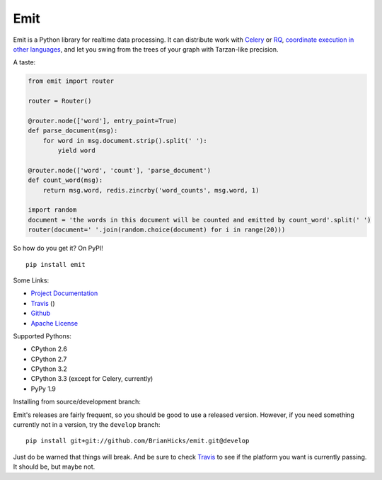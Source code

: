Emit
====

Emit is a Python library for realtime data processing. It can distribute work
with `Celery
<https://emit.readthedocs.org/en/latest/distributing-work/celery.html>`_ or `RQ
<https://emit.readthedocs.org/en/latest/distributing-work/rq.html>`_,
`coordinate execution in other languages
<https://emit.readthedocs.org/en/latest/multilang.html>`_, and let you swing
from the trees of your graph with Tarzan-like precision.

A taste:

.. code:: python

    from emit import router

    router = Router()

    @router.node(['word'], entry_point=True)
    def parse_document(msg):
        for word in msg.document.strip().split(' '):
            yield word

    @router.node(['word', 'count'], 'parse_document')
    def count_word(msg):
        return msg.word, redis.zincrby('word_counts', msg.word, 1)

    import random
    document = 'the words in this document will be counted and emitted by count_word'.split(' ')
    router(document=' '.join(random.choice(document) for i in range(20)))

So how do you get it? On PyPI!

::

    pip install emit

Some Links:

-  `Project Documentation <http://emit.readthedocs.org/en/latest/>`__
-  `Travis <https://travis-ci.org/BrianHicks/emit>`__ (|Build Status|)
-  `Github <https://github.com/BrianHicks/emit>`__
-  `Apache
   License <https://github.com/BrianHicks/emit/blob/master/LICENSE.md>`__

Supported Pythons:

- CPython 2.6
- CPython 2.7
- CPython 3.2
- CPython 3.3 (except for Celery, currently)
- PyPy 1.9

.. |Build Status| image:: https://travis-ci.org/BrianHicks/emit.png?branch=master
   :target: https://travis-ci.org/BrianHicks/emit

Installing from source/development branch:

Emit's releases are fairly frequent, so you should be good to use a released
version. However, if you need something currently not in a version, try the
``develop`` branch::

    pip install git+git://github.com/BrianHicks/emit.git@develop

Just do be warned that things will break. And be sure to check `Travis
<https://travis-ci.org/BrianHicks/emit>`__ to see if the platform you want is
currently passing. It should be, but maybe not.
